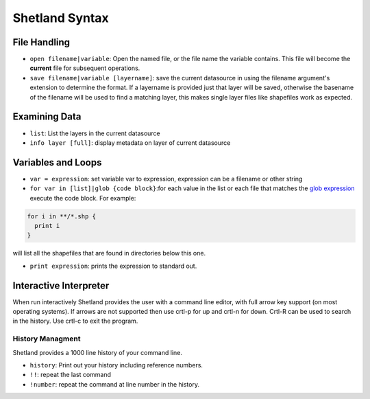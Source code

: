 ***************
Shetland Syntax
***************

File Handling
=============

+ ``open filename|variable``: Open the named file, or the file name the variable
  contains. This file will become the **current** file for subsequent
  operations.
+ ``save filename|variable [layername]``: save the current datasource in using the
  filename argument's extension to determine the format. If a layername is
  provided just that layer will be saved, otherwise the basename of the filename
  will be used to find a matching layer, this makes single layer files like
  shapefiles work as expected.

Examining Data
==============

+ ``list``: List the layers in the current datasource
+ ``info layer [full]``: display metadata on layer of current datasource

Variables and Loops
===================

+ ``var = expression``: set variable var to expression, expression can be a
  filename or other string
+ ``for var in [list]|glob {code block}``:for each value in the list or each
  file that matches the `glob expression <https://docs.python.org/3/library/pathlib.html#module-pathlib>`_ execute the code block. For example:

.. code-block:: python

  for i in **/*.shp {
    print i  
  }

will list all the shapefiles that are found in directories below this one.

+ ``print expression``: prints the expression to standard out.

Interactive Interpreter
=======================

When run interactively Shetland provides the user with a command line editor,
with full arrow key support (on most operating systems). If arrows are not
supported then use crtl-p for up and crtl-n for down. Crtl-R can be used to
search in the history. Use crtl-c to exit the program.

History Managment
-----------------

Shetland provides a 1000 line history of your command line.

+ ``history``: Print out your history including reference numbers.
+ ``!!``: repeat the last command
+ ``!number``: repeat the command at line number in the history.
